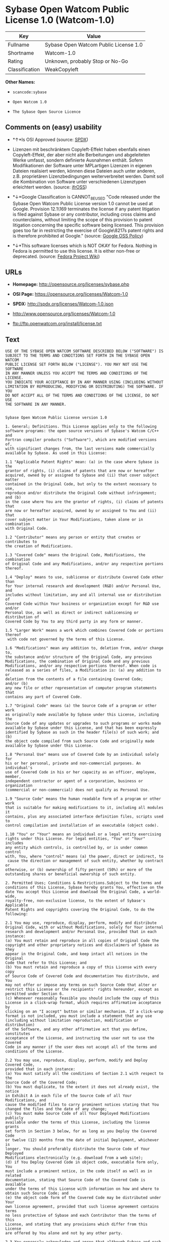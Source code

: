 * Sybase Open Watcom Public License 1.0 (Watcom-1.0)

| Key              | Value                                   |
|------------------+-----------------------------------------|
| Fullname         | Sybase Open Watcom Public License 1.0   |
| Shortname        | Watcom-1.0                              |
| Rating           | Unknown, probably Stop or No-Go         |
| Classification   | WeakCopyleft                            |

*Other Names:*

- =scancode:sybase=

- =Open Watcom 1.0=

- =The Sybase Open Source Licence=

** Comments on (easy) usability

- *↑*Is OSI Approved (source:
  [[https://spdx.org/licenses/Watcom-1.0.html][SPDX]])

- Lizenzen mit beschränktem Copyleft-Effekt haben ebenfalls einen
  Copyleft-Effekt, der aber nicht alle Berbeitungen und abgeleiteten
  Werke umfasst, sondern definierte Ausnahmen enthält. Sofern
  Modifikationen der Software unter MPLartigen Lizenzen in eigenen
  Dateien realisiert werden, können diese Dateien auch unter anderen,
  z.B. proprietären Lizenzbedingungen weiterverbreitet werden. Damit
  soll die Kombination von Software unter verschiedenen Lizenztypen
  erleichtert werden. (source:
  [[https://ifross.github.io/ifrOSS/Lizenzcenter][ifrOSS]])

- *↓*Google Classification is CANNOT_BE_USED "Code released under the
  Sybase Open Watcom Public License version 1.0 cannot be used at
  Google. Provision 12.1\169 terminates the license if any patent
  litigation is filed against Sybase or any contributor, including cross
  claims and counterclaims, without limiting the scope of this provision
  to patent litigation concerning the specific software being licensed.
  This provision goes too far in restricting the exercise of
  Google\8217s patent rights and is therefore prohibited at Google."
  (source:
  [[https://opensource.google.com/docs/thirdparty/licenses/][Google OSS
  Policy]])

- *↓*This software licenses which is NOT OKAY for Fedora. Nothing in
  Fedora is permitted to use this license. It is either non-free or
  deprecated. (source:
  [[https://fedoraproject.org/wiki/Licensing:Main?rd=Licensing][Fedora
  Project Wiki]])

** URLs

- *Homepage:* http://opensource.org/licenses/sybase.php

- *OSI Page:* https://opensource.org/licenses/Watcom-1.0

- *SPDX:* http://spdx.org/licenses/Watcom-1.0.json

- http://www.opensource.org/licenses/Watcom-1.0

- ftp://ftp.openwatcom.org/install/license.txt

** Text

#+BEGIN_EXAMPLE
  USE OF THE SYBASE OPEN WATCOM SOFTWARE DESCRIBED BELOW ("SOFTWARE") IS 
  SUBJECT TO THE TERMS AND CONDITIONS SET FORTH IN THE SYBASE OPEN WATCOM 
  PUBLIC LICENSE SET FORTH BELOW ("LICENSE"). YOU MAY NOT USE THE SOFTWARE 
  IN ANY MANNER UNLESS YOU ACCEPT THE TERMS AND CONDITIONS OF THE LICENSE. 
  YOU INDICATE YOUR ACCEPTANCE BY IN ANY MANNER USING (INCLUDING WITHOUT 
  LIMITATION BY REPRODUCING, MODIFYING OR DISTRIBUTING) THE SOFTWARE. IF YOU 
  DO NOT ACCEPT ALL OF THE TERMS AND CONDITIONS OF THE LICENSE, DO NOT USE 
  THE SOFTWARE IN ANY MANNER.


  Sybase Open Watcom Public License version 1.0

  1. General; Definitions. This License applies only to the following 
  software programs: the open source versions of Sybase's Watcom C/C++ and 
  Fortran compiler products ("Software"), which are modified versions of, 
  with significant changes from, the last versions made commercially 
  available by Sybase. As used in this License:

  1.1 "Applicable Patent Rights" mean: (a) in the case where Sybase is the 
  grantor of rights, (i) claims of patents that are now or hereafter 
  acquired, owned by or assigned to Sybase and (ii) that cover subject matter 
  contained in the Original Code, but only to the extent necessary to use, 
  reproduce and/or distribute the Original Code without infringement; and (b) 
  in the case where You are the grantor of rights, (i) claims of patents that 
  are now or hereafter acquired, owned by or assigned to You and (ii) that 
  cover subject matter in Your Modifications, taken alone or in combination 
  with Original Code.

  1.2 "Contributor" means any person or entity that creates or contributes to 
  the creation of Modifications.

  1.3 "Covered Code" means the Original Code, Modifications, the combination 
  of Original Code and any Modifications, and/or any respective portions 
  thereof.

  1.4 "Deploy" means to use, sublicense or distribute Covered Code other than 
  for Your internal research and development (R&D) and/or Personal Use, and 
  includes without limitation, any and all internal use or distribution of 
  Covered Code within Your business or organization except for R&D use and/or 
  Personal Use, as well as direct or indirect sublicensing or distribution of 
  Covered Code by You to any third party in any form or manner.

  1.5 "Larger Work" means a work which combines Covered Code or portions thereof
   with code not governed by the terms of this License.

  1.6 "Modifications" mean any addition to, deletion from, and/or change to, 
  the substance and/or structure of the Original Code, any previous 
  Modifications, the combination of Original Code and any previous 
  Modifications, and/or any respective portions thereof. When code is 
  released as a series of files, a Modification is: (a) any addition to or 
  deletion from the contents of a file containing Covered Code; 
  and/or (b) 
  any new file or other representation of computer program statements that 
  contains any part of Covered Code.

  1.7 "Original Code" means (a) the Source Code of a program or other work 
  as originally made available by Sybase under this License, including the 
  Source Code of any updates or upgrades to such programs or works made 
  available by Sybase under this License, and that has been expressly 
  identified by Sybase as such in the header file(s) of such work; and (b) 
  the object code compiled from such Source Code and originally made 
  available by Sybase under this License.

  1.8 "Personal Use" means use of Covered Code by an individual solely for 
  his or her personal, private and non-commercial purposes. An individual's 
  use of Covered Code in his or her capacity as an officer, employee, member, 
  independent contractor or agent of a corporation, business or organization 
  (commercial or non-commercial) does not qualify as Personal Use.

  1.9 "Source Code" means the human readable form of a program or other work 
  that is suitable for making modifications to it, including all modules it 
  contains, plus any associated interface definition files, scripts used to 
  control compilation and installation of an executable (object code).

  1.10 "You" or "Your" means an individual or a legal entity exercising 
  rights under this License. For legal entities, "You" or "Your" includes 
  any entity which controls, is controlled by, or is under common control 
  with, You, where "control" means (a) the power, direct or indirect, to
   cause the direction or management of such entity, whether by contract or 
  otherwise, or (b) ownership of fifty percent (50%) or more of the 
  outstanding shares or beneficial ownership of such entity.

  2. Permitted Uses; Conditions & Restrictions.Subject to the terms and 
  conditions of this License, Sybase hereby grants You, effective on the 
  date You accept this License and download the Original Code, a world-wide, 
  royalty-free, non-exclusive license, to the extent of Sybase's Applicable 
  Patent Rights and copyrights covering the Original Code, to do the 
  following:

  2.1 You may use, reproduce, display, perform, modify and distribute 
  Original Code, with or without Modifications, solely for Your internal 
  research and development and/or Personal Use, provided that in each 
  instance:
  (a) You must retain and reproduce in all copies of Original Code the 
  copyright and other proprietary notices and disclaimers of Sybase as they 
  appear in the Original Code, and keep intact all notices in the Original 
  Code that refer to this License; and
  (b) You must retain and reproduce a copy of this License with every copy 
  of Source Code of Covered Code and documentation You distribute, and You 
  may not offer or impose any terms on such Source Code that alter or 
  restrict this License or the recipients' rights hereunder, except as 
  permitted under Section 6.
  (c) Whenever reasonably feasible you should include the copy of this 
  License in a click-wrap format, which requires affirmative acceptance by 
  clicking on an "I accept" button or similar mechanism. If a click-wrap 
  format is not included, you must include a statement that any use 
  (including without limitation reproduction, modification or distribution) 
  of the Software, and any other affirmative act that you define, constitutes 
  acceptance of the License, and instructing the user not to use the Covered 
  Code in any manner if the user does not accept all of the terms and 
  conditions of the License.

  2.2 You may use, reproduce, display, perform, modify and Deploy Covered Code, 
  provided that in each instance:
  (a) You must satisfy all the conditions of Section 2.1 with respect to the 
  Source Code of the Covered Code;
  (b) You must duplicate, to the extent it does not already exist, the notice 
  in Exhibit A in each file of the Source Code of all Your Modifications, and 
  cause the modified files to carry prominent notices stating that You 
  changed the files and the date of any change;
  (c) You must make Source Code of all Your Deployed Modifications publicly 
  available under the terms of this License, including the license grants 
  set forth in Section 3 below, for as long as you Deploy the Covered Code 
  or twelve (12) months from the date of initial Deployment, whichever is 
  longer. You should preferably distribute the Source Code of Your Deployed 
  Modifications electronically (e.g. download from a web site);
  (d) if You Deploy Covered Code in object code, executable form only, You 
  must include a prominent notice, in the code itself as well as in related 
  documentation, stating that Source Code of the Covered Code is available 
  under the terms of this License with information on how and where to 
  obtain such Source Code; and
  (e) the object code form of the Covered Code may be distributed under Your 
  own license agreement, provided that such license agreement contains terms 
  no less protective of Sybase and each Contributor than the terms of this 
  License, and stating that any provisions which differ from this License 
  are offered by You alone and not by any other party.

  2.3 You expressly acknowledge and agree that although Sybase and each 
  Contributor grants the licenses to their respective portions of the Covered 
  Code set forth herein, no assurances are provided by Sybase or any 
  Contributor that the Covered Code does not infringe the patent or other 
  intellectual property rights of any other entity. Sybase and each 
  Contributor disclaim any liability to You for claims brought by any other 
  entity based on infringement of intellectual property rights or otherwise. 
  As a condition to exercising the rights and licenses granted hereunder, 
  You hereby assume sole responsibility to secure any other intellectual 
  property rights needed, if any. For example, if a third party patent 
  license is required to allow You to distribute the Covered Code, it is 
  Your responsibility to acquire that license before distributing the Covered 
  Code.

  3. Your Grants. In consideration of, and as a condition to, the licenses 
  granted to You under this License, You hereby grant to Sybase and all 
  third parties a non-exclusive, royalty-free license, under Your Applicable 
  Patent Rights and other intellectual property rights (other than patent) 
  owned or controlled by You, to use, reproduce, display, perform, modify, 
  distribute and Deploy Your Modifications of the same scope and extent as 
  Sybase's licenses under Sections 2.1 and 2.2.

  4. Larger Works. You may create a Larger Work by combining Covered Code 
  with other code not governed by the terms of this License and distribute 
  the Larger Work as a single product. In each such instance, You must make 
  sure the requirements of this License are fulfilled for the Covered Code 
  or any portion thereof.

  5. Limitations on Patent License. Except as expressly stated in Section 2, 
  no other patent rights, express or implied, are granted by Sybase herein. 
  Modifications and/or Larger Works may require additional patent licenses 
  from Sybase which Sybase may grant in its sole discretion.

  6. Additional Terms. You may choose to offer, and to charge a fee for, 
  warranty, support, indemnity or liability obligations and/or other rights 
  consistent with this License ("Additional Terms") to one or more recipients 
  of Covered Code. However, You may do so only on Your own behalf and as 
  Your sole responsibility, and not on behalf of Sybase or any Contributor. 
  You must obtain the recipient's agreement that any such Additional Terms 
  are offered by You alone, and You hereby agree to indemnify, defend and 
  hold Sybase and every Contributor harmless for any liability incurred by 
  or claims asserted against Sybase or such Contributor by reason of any 
  such Additional Terms.

  7. Versions of the License. Sybase may publish revised and/or new versions 
  of this License from time to time. Each version will be given a 
  distinguishing version number. Once Original Code has been published under 
  a particular version of this License, You may continue to use it under the 
  terms of that version. You may also choose to use such Original Code under 
  the terms of any subsequent version of this License published by Sybase. No 
  one other than Sybase has the right to modify the terms applicable to 
  Covered Code created under this License.

  8. NO WARRANTY OR SUPPORT. The Covered Code may contain in whole or in part 
  pre-release, untested, or not fully tested works. The Covered Code may 
  contain errors that could cause failures or loss of data, and may be 
  incomplete or contain inaccuracies. You expressly acknowledge and agree that 
  use of the Covered Code, or any portion thereof, is at Your sole and entire 
  risk. THE COVERED CODE IS PROVIDED "AS IS" AND WITHOUT WARRANTY, UPGRADES 
  OR SUPPORT OF ANY KIND AND SYBASE AND SYBASE'S LICENSOR(S) (COLLECTIVELY 
  REFERRED TO AS "SYBASE" FOR THE PURPOSES OF SECTIONS 8 AND 9) AND ALL 
  CONTRIBUTORS EXPRESSLY DISCLAIM ALL WARRANTIES AND/OR CONDITIONS, EXPRESS 
  OR IMPLIED, INCLUDING, BUT NOT LIMITED TO, THE IMPLIED WARRANTIES AND/OR 
  CONDITIONS OF MERCHANTABILITY, OF SATISFACTORY QUALITY, OF FITNESS FOR A 
  PARTICULAR PURPOSE, OF ACCURACY, OF QUIET ENJOYMENT, AND NONINFRINGEMENT 
  OF THIRD PARTY RIGHTS. SYBASE AND EACH CONTRIBUTOR DOES NOT WARRANT 
  AGAINST INTERFERENCE WITH YOUR ENJOYMENT OF THE COVERED CODE, THAT THE 
  FUNCTIONS CONTAINED IN THE COVERED CODE WILL MEET YOUR REQUIREMENTS, THAT 
  THE OPERATION OF THE COVERED CODE WILL BE UNINTERRUPTED OR ERROR-FREE, OR 
  THAT DEFECTS IN THE COVERED CODE WILL BE CORRECTED. NO ORAL OR WRITTEN 
  INFORMATION OR ADVICE GIVEN BY SYBASE, A SYBASE AUTHORIZED REPRESENTATIVE 
  OR ANY CONTRIBUTOR SHALL CREATE A WARRANTY. You acknowledge that the 
  Covered Code is not intended for use in the operation of nuclear facilities, 
  aircraft navigation, communication systems, or air traffic control 
  machines in which case the failure of the Covered Code could lead to death,
   personal injury, or severe physical or environmental damage.

  9. LIMITATION OF LIABILITY. TO THE EXTENT NOT PROHIBITED BY LAW, IN NO 
  EVENT SHALL SYBASE OR ANY CONTRIBUTOR BE LIABLE FOR ANY DIRECT, INCIDENTAL, 
  SPECIAL, INDIRECT, CONSEQUENTIAL OR OTHER DAMAGES OF ANY KIND ARISING OUT 
  OF OR RELATING TO THIS LICENSE OR YOUR USE OR INABILITY TO USE THE COVERED 
  CODE, OR ANY PORTION THEREOF, WHETHER UNDER A THEORY OF CONTRACT, WARRANTY, 
  TORT (INCLUDING NEGLIGENCE), PRODUCTS LIABILITY OR OTHERWISE, EVEN IF 
  SYBASE OR SUCH CONTRIBUTOR HAS BEEN ADVISED OF THE POSSIBILITY OF SUCH 
  DAMAGES, AND NOTWITHSTANDING THE FAILURE OF ESSENTIAL PURPOSE OF ANY REMEDY. 
  SOME JURISDICTIONS DO NOT ALLOW THE LIMITATION OF LIABILITY OF INCIDENTAL 
  OR CONSEQUENTIAL OR OTHER DAMAGES OF ANY KIND, SO THIS LIMITATION MAY NOT 
  APPLY TO YOU. In no event shall Sybase's or any Contributor's total 
  liability to You for all damages (other than as may be required by 
  applicable law) under this License exceed the amount of five hundred 
  dollars ($500.00).

  10. Trademarks. This License does not grant any rights to use the 
  trademarks or trade names "Sybase" or any other trademarks or trade names 
  belonging to Sybase (collectively "Sybase Marks") or to any trademark or 
  trade name belonging to any Contributor("Contributor Marks"). No Sybase 
  Marks or Contributor Marks may be used to endorse or promote products 
  derived from the Original Code or Covered Code other than with the prior 
  written consent of Sybase or the Contributor, as applicable.

  11. Ownership. Subject to the licenses granted under this License, each Contributor 
  retains all rights, title and interest in and to any Modifications made by such 
  Contributor. Sybase retains all rights, title and interest in and to the 
  Original Code and any Modifications made by or on behalf of Sybase ("Sybase 
  Modifications"), and such Sybase Modifications will not be automatically 
  subject to this License. Sybase may, at its sole discretion, choose to 
  license such Sybase Modifications under this License, or on different terms 
  from those contained in this License or may choose not to license them at 
  all.

  12. Termination.

  12.1 Termination. This License and the rights granted hereunder will 
  terminate:
  (a) automatically without notice if You fail to comply with any term(s) of 
  this License and fail to cure such breach within 30 days of becoming 
  aware of such breach;
  (b) immediately in the event of the circumstances described in Section 
  13.5(b); or
  (c) automatically without notice if You, at any time during the term of 
  this License, commence an action for patent infringement (including as a 
  cross claim or counterclaim) against Sybase or any Contributor.

  12.2 Effect of Termination. Upon termination, You agree to immediately 
  stop any further use, reproduction, modification, sublicensing and 
  distribution of the Covered Code and to destroy all copies of the Covered 
  Code that are in your possession or control. All sublicenses to the Covered 
  Code that have been properly granted prior to termination shall survive any 
  termination of this License. Provisions which, by their nature, should 
  remain in effect beyond the termination of this License shall survive, 
  including but not limited to Sections 3, 5, 8, 9, 10, 11, 12.2 and 13. No 
  party will be liable to any other for compensation, indemnity or damages 
  of any sort solely as a result of terminating this License in accordance 
  with its terms, and termination of this License will be without prejudice 
  to any other right or remedy of any party.

  13. Miscellaneous.

  13.1 Government End Users. The Covered Code is a "commercial item" as 
  defined in FAR 2.101. Government software and technical data rights in the 
  Covered Code include only those rights customarily provided to the public 
  as defined in this License. This customary commercial license in technical 
  data and software is provided in accordance with FAR 12.211 (Technical 
  Data) and 12.212 (Computer Software) and, for Department of Defense 
  purchases, DFAR 252.227-7015 (Technical Data -- Commercial Items) and 
  227.7202-3 (Rights in Commercial Computer Software or Computer Software 
  Documentation). Accordingly, all U.S. Government End Users acquire Covered 
  Code with only those rights set forth herein.

  13.2 Relationship of Parties. This License will not be construed as 
  creating an agency, partnership, joint venture or any other form of legal 
  association between or among you, Sybase or any Contributor, and You will 
  not represent to the contrary, whether expressly, by implication, 
  appearance or otherwise.

  13.3 Independent Development. Nothing in this License will impair Sybase's 
  or any Contributor's right to acquire, license, develop, have others develop 
  for it, market and/or distribute technology or products that perform the 
  same or similar functions as, or otherwise compete with, Modifications, 
  Larger Works, technology or products that You may develop, produce, market 
  or distribute.

  13.4 Waiver; Construction. Failure by Sybase or any Contributor to enforce 
  any provision of this License will not be deemed a waiver of future 
  enforcement of that or any other provision. Any law or regulation which 
  provides that the language of a contract shall be construed against the 
  drafter will not apply to this License.

  13.5 Severability. (a) If for any reason a court of competent jurisdiction 
  finds any provision of this License, or portion thereof, to be 
  unenforceable, that provision of the License will be enforced to the maximum 
  extent permissible so as to effect the economic benefits and intent of the 
  parties, and the remainder of this License will continue in full force and 
  effect. (b) Notwithstanding the foregoing, if applicable law prohibits or 
  restricts You from fully and/or specifically complying with Sections 2 
  and/or 3 or prevents the enforceability of either of those Sections, this 
  License will immediately terminate and You must immediately discontinue any 
  use of the Covered Code and destroy all copies of it that are in your 
  possession or control.

  13.6 Dispute Resolution. Any litigation or other dispute resolution between 
  You and Sybase relating to this License shall take place in the Northern 
  District of California, and You and Sybase hereby consent to the personal 
  jurisdiction of, and venue in, the state and federal courts within that 
  District with respect to this License. The application of the United Nations 
  Convention on Contracts for the International Sale of Goods is expressly 
  excluded.

  13.7 Entire Agreement; Governing Law. This License constitutes the entire 
  agreement between the parties with respect to the subject matter hereof. 
  This License shall be governed by the laws of the United States and the 
  State of California, except that body of California law concerning conflicts 
  of law. Where You are located in the province of Quebec, Canada, the following 
  clause applies: The parties hereby confirm that they have requested that this 
  License and all related documents be drafted in English. Les parties ont 
  exige que le present contrat et tous les documents connexes soient rediges 
  en anglais.

  EXHIBIT A.
  "Portions Copyright (c) 1983-2002 Sybase, Inc. All Rights Reserved. This file 
  contains Original Code and/or Modifications of Original Code as defined in and 
  that are subject to the Sybase Open Watcom Public License version 1.0 (the 
  'License'). You may not use this file except in compliance with the License. 
  BY USING THIS FILE YOU AGREE TO ALL TERMS AND CONDITIONS OF THE LICENSE. A 
  copy of the License is provided with the Original Code and Modifications, and 
  is also available at www.sybase.com/developer/opensource.
  The Original Code and all software distributed under the License are 
  distributed on an 'AS IS' basis, WITHOUT WARRANTY OF ANY KIND, EITHER EXPRESS 
  OR IMPLIED, AND SYBASE AND ALL CONTRIBUTORS HEREBY DISCLAIM ALL SUCH 
  WARRANTIES, INCLUDING WITHOUT LIMITATION, ANY WARRANTIES OF MERCHANTABILITY, 
  FITNESS FOR A PARTICULAR PURPOSE, QUIET ENJOYMENT OR NON-INFRINGEMENT. Please 
  see the License for the specific language governing rights and limitations 
  under the License."
#+END_EXAMPLE

--------------

** Raw Data

#+BEGIN_EXAMPLE
  {
      "__impliedNames": [
          "Watcom-1.0",
          "Sybase Open Watcom Public License 1.0",
          "scancode:sybase",
          "Open Watcom 1.0",
          "The Sybase Open Source Licence"
      ],
      "__impliedId": "Watcom-1.0",
      "facts": {
          "Open Knowledge International": {
              "is_generic": null,
              "status": "active",
              "domain_software": true,
              "url": "https://opensource.org/licenses/Watcom-1.0",
              "maintainer": "",
              "od_conformance": "not reviewed",
              "_sourceURL": "https://github.com/okfn/licenses/blob/master/licenses.csv",
              "domain_data": false,
              "osd_conformance": "approved",
              "id": "Watcom-1.0",
              "title": "Sybase Open Watcom Public License 1.0",
              "_implications": {
                  "__impliedNames": [
                      "Watcom-1.0",
                      "Sybase Open Watcom Public License 1.0"
                  ],
                  "__impliedId": "Watcom-1.0",
                  "__impliedURLs": [
                      [
                          null,
                          "https://opensource.org/licenses/Watcom-1.0"
                      ]
                  ]
              },
              "domain_content": false
          },
          "LicenseName": {
              "implications": {
                  "__impliedNames": [
                      "Watcom-1.0",
                      "Watcom-1.0",
                      "Sybase Open Watcom Public License 1.0",
                      "scancode:sybase",
                      "Open Watcom 1.0",
                      "The Sybase Open Source Licence"
                  ],
                  "__impliedId": "Watcom-1.0"
              },
              "shortname": "Watcom-1.0",
              "otherNames": [
                  "Watcom-1.0",
                  "Sybase Open Watcom Public License 1.0",
                  "scancode:sybase",
                  "Open Watcom 1.0",
                  "The Sybase Open Source Licence"
              ]
          },
          "SPDX": {
              "isSPDXLicenseDeprecated": false,
              "spdxFullName": "Sybase Open Watcom Public License 1.0",
              "spdxDetailsURL": "http://spdx.org/licenses/Watcom-1.0.json",
              "_sourceURL": "https://spdx.org/licenses/Watcom-1.0.html",
              "spdxLicIsOSIApproved": true,
              "spdxSeeAlso": [
                  "https://opensource.org/licenses/Watcom-1.0"
              ],
              "_implications": {
                  "__impliedNames": [
                      "Watcom-1.0",
                      "Sybase Open Watcom Public License 1.0"
                  ],
                  "__impliedId": "Watcom-1.0",
                  "__impliedJudgement": [
                      [
                          "SPDX",
                          {
                              "tag": "PositiveJudgement",
                              "contents": "Is OSI Approved"
                          }
                      ]
                  ],
                  "__isOsiApproved": true,
                  "__impliedURLs": [
                      [
                          "SPDX",
                          "http://spdx.org/licenses/Watcom-1.0.json"
                      ],
                      [
                          null,
                          "https://opensource.org/licenses/Watcom-1.0"
                      ]
                  ]
              },
              "spdxLicenseId": "Watcom-1.0"
          },
          "Fedora Project Wiki": {
              "rating": "Bad",
              "Upstream URL": "http://opensource.org/licenses/sybase.php",
              "licenseType": "license",
              "_sourceURL": "https://fedoraproject.org/wiki/Licensing:Main?rd=Licensing",
              "Full Name": "Sybase Open Watcom Public License 1.0",
              "FSF Free?": "No",
              "_implications": {
                  "__impliedNames": [
                      "Sybase Open Watcom Public License 1.0"
                  ],
                  "__impliedJudgement": [
                      [
                          "Fedora Project Wiki",
                          {
                              "tag": "NegativeJudgement",
                              "contents": "This software licenses which is NOT OKAY for Fedora. Nothing in Fedora is permitted to use this license. It is either non-free or deprecated."
                          }
                      ]
                  ]
              },
              "Notes": null
          },
          "Scancode": {
              "otherUrls": [
                  "http://www.opensource.org/licenses/Watcom-1.0",
                  "https://opensource.org/licenses/Watcom-1.0"
              ],
              "homepageUrl": "http://opensource.org/licenses/sybase.php",
              "shortName": "Open Watcom 1.0",
              "textUrls": null,
              "text": "USE OF THE SYBASE OPEN WATCOM SOFTWARE DESCRIBED BELOW (\"SOFTWARE\") IS \nSUBJECT TO THE TERMS AND CONDITIONS SET FORTH IN THE SYBASE OPEN WATCOM \nPUBLIC LICENSE SET FORTH BELOW (\"LICENSE\"). YOU MAY NOT USE THE SOFTWARE \nIN ANY MANNER UNLESS YOU ACCEPT THE TERMS AND CONDITIONS OF THE LICENSE. \nYOU INDICATE YOUR ACCEPTANCE BY IN ANY MANNER USING (INCLUDING WITHOUT \nLIMITATION BY REPRODUCING, MODIFYING OR DISTRIBUTING) THE SOFTWARE. IF YOU \nDO NOT ACCEPT ALL OF THE TERMS AND CONDITIONS OF THE LICENSE, DO NOT USE \nTHE SOFTWARE IN ANY MANNER.\n\n\nSybase Open Watcom Public License version 1.0\n\n1. General; Definitions. This License applies only to the following \nsoftware programs: the open source versions of Sybase's Watcom C/C++ and \nFortran compiler products (\"Software\"), which are modified versions of, \nwith significant changes from, the last versions made commercially \navailable by Sybase. As used in this License:\n\n1.1 \"Applicable Patent Rights\" mean: (a) in the case where Sybase is the \ngrantor of rights, (i) claims of patents that are now or hereafter \nacquired, owned by or assigned to Sybase and (ii) that cover subject matter \ncontained in the Original Code, but only to the extent necessary to use, \nreproduce and/or distribute the Original Code without infringement; and (b) \nin the case where You are the grantor of rights, (i) claims of patents that \nare now or hereafter acquired, owned by or assigned to You and (ii) that \ncover subject matter in Your Modifications, taken alone or in combination \nwith Original Code.\n\n1.2 \"Contributor\" means any person or entity that creates or contributes to \nthe creation of Modifications.\n\n1.3 \"Covered Code\" means the Original Code, Modifications, the combination \nof Original Code and any Modifications, and/or any respective portions \nthereof.\n\n1.4 \"Deploy\" means to use, sublicense or distribute Covered Code other than \nfor Your internal research and development (R&D) and/or Personal Use, and \nincludes without limitation, any and all internal use or distribution of \nCovered Code within Your business or organization except for R&D use and/or \nPersonal Use, as well as direct or indirect sublicensing or distribution of \nCovered Code by You to any third party in any form or manner.\n\n1.5 \"Larger Work\" means a work which combines Covered Code or portions thereof\n with code not governed by the terms of this License.\n\n1.6 \"Modifications\" mean any addition to, deletion from, and/or change to, \nthe substance and/or structure of the Original Code, any previous \nModifications, the combination of Original Code and any previous \nModifications, and/or any respective portions thereof. When code is \nreleased as a series of files, a Modification is: (a) any addition to or \ndeletion from the contents of a file containing Covered Code; \nand/or (b) \nany new file or other representation of computer program statements that \ncontains any part of Covered Code.\n\n1.7 \"Original Code\" means (a) the Source Code of a program or other work \nas originally made available by Sybase under this License, including the \nSource Code of any updates or upgrades to such programs or works made \navailable by Sybase under this License, and that has been expressly \nidentified by Sybase as such in the header file(s) of such work; and (b) \nthe object code compiled from such Source Code and originally made \navailable by Sybase under this License.\n\n1.8 \"Personal Use\" means use of Covered Code by an individual solely for \nhis or her personal, private and non-commercial purposes. An individual's \nuse of Covered Code in his or her capacity as an officer, employee, member, \nindependent contractor or agent of a corporation, business or organization \n(commercial or non-commercial) does not qualify as Personal Use.\n\n1.9 \"Source Code\" means the human readable form of a program or other work \nthat is suitable for making modifications to it, including all modules it \ncontains, plus any associated interface definition files, scripts used to \ncontrol compilation and installation of an executable (object code).\n\n1.10 \"You\" or \"Your\" means an individual or a legal entity exercising \nrights under this License. For legal entities, \"You\" or \"Your\" includes \nany entity which controls, is controlled by, or is under common control \nwith, You, where \"control\" means (a) the power, direct or indirect, to\n cause the direction or management of such entity, whether by contract or \notherwise, or (b) ownership of fifty percent (50%) or more of the \noutstanding shares or beneficial ownership of such entity.\n\n2. Permitted Uses; Conditions & Restrictions.Subject to the terms and \nconditions of this License, Sybase hereby grants You, effective on the \ndate You accept this License and download the Original Code, a world-wide, \nroyalty-free, non-exclusive license, to the extent of Sybase's Applicable \nPatent Rights and copyrights covering the Original Code, to do the \nfollowing:\n\n2.1 You may use, reproduce, display, perform, modify and distribute \nOriginal Code, with or without Modifications, solely for Your internal \nresearch and development and/or Personal Use, provided that in each \ninstance:\n(a) You must retain and reproduce in all copies of Original Code the \ncopyright and other proprietary notices and disclaimers of Sybase as they \nappear in the Original Code, and keep intact all notices in the Original \nCode that refer to this License; and\n(b) You must retain and reproduce a copy of this License with every copy \nof Source Code of Covered Code and documentation You distribute, and You \nmay not offer or impose any terms on such Source Code that alter or \nrestrict this License or the recipients' rights hereunder, except as \npermitted under Section 6.\n(c) Whenever reasonably feasible you should include the copy of this \nLicense in a click-wrap format, which requires affirmative acceptance by \nclicking on an \"I accept\" button or similar mechanism. If a click-wrap \nformat is not included, you must include a statement that any use \n(including without limitation reproduction, modification or distribution) \nof the Software, and any other affirmative act that you define, constitutes \nacceptance of the License, and instructing the user not to use the Covered \nCode in any manner if the user does not accept all of the terms and \nconditions of the License.\n\n2.2 You may use, reproduce, display, perform, modify and Deploy Covered Code, \nprovided that in each instance:\n(a) You must satisfy all the conditions of Section 2.1 with respect to the \nSource Code of the Covered Code;\n(b) You must duplicate, to the extent it does not already exist, the notice \nin Exhibit A in each file of the Source Code of all Your Modifications, and \ncause the modified files to carry prominent notices stating that You \nchanged the files and the date of any change;\n(c) You must make Source Code of all Your Deployed Modifications publicly \navailable under the terms of this License, including the license grants \nset forth in Section 3 below, for as long as you Deploy the Covered Code \nor twelve (12) months from the date of initial Deployment, whichever is \nlonger. You should preferably distribute the Source Code of Your Deployed \nModifications electronically (e.g. download from a web site);\n(d) if You Deploy Covered Code in object code, executable form only, You \nmust include a prominent notice, in the code itself as well as in related \ndocumentation, stating that Source Code of the Covered Code is available \nunder the terms of this License with information on how and where to \nobtain such Source Code; and\n(e) the object code form of the Covered Code may be distributed under Your \nown license agreement, provided that such license agreement contains terms \nno less protective of Sybase and each Contributor than the terms of this \nLicense, and stating that any provisions which differ from this License \nare offered by You alone and not by any other party.\n\n2.3 You expressly acknowledge and agree that although Sybase and each \nContributor grants the licenses to their respective portions of the Covered \nCode set forth herein, no assurances are provided by Sybase or any \nContributor that the Covered Code does not infringe the patent or other \nintellectual property rights of any other entity. Sybase and each \nContributor disclaim any liability to You for claims brought by any other \nentity based on infringement of intellectual property rights or otherwise. \nAs a condition to exercising the rights and licenses granted hereunder, \nYou hereby assume sole responsibility to secure any other intellectual \nproperty rights needed, if any. For example, if a third party patent \nlicense is required to allow You to distribute the Covered Code, it is \nYour responsibility to acquire that license before distributing the Covered \nCode.\n\n3. Your Grants. In consideration of, and as a condition to, the licenses \ngranted to You under this License, You hereby grant to Sybase and all \nthird parties a non-exclusive, royalty-free license, under Your Applicable \nPatent Rights and other intellectual property rights (other than patent) \nowned or controlled by You, to use, reproduce, display, perform, modify, \ndistribute and Deploy Your Modifications of the same scope and extent as \nSybase's licenses under Sections 2.1 and 2.2.\n\n4. Larger Works. You may create a Larger Work by combining Covered Code \nwith other code not governed by the terms of this License and distribute \nthe Larger Work as a single product. In each such instance, You must make \nsure the requirements of this License are fulfilled for the Covered Code \nor any portion thereof.\n\n5. Limitations on Patent License. Except as expressly stated in Section 2, \nno other patent rights, express or implied, are granted by Sybase herein. \nModifications and/or Larger Works may require additional patent licenses \nfrom Sybase which Sybase may grant in its sole discretion.\n\n6. Additional Terms. You may choose to offer, and to charge a fee for, \nwarranty, support, indemnity or liability obligations and/or other rights \nconsistent with this License (\"Additional Terms\") to one or more recipients \nof Covered Code. However, You may do so only on Your own behalf and as \nYour sole responsibility, and not on behalf of Sybase or any Contributor. \nYou must obtain the recipient's agreement that any such Additional Terms \nare offered by You alone, and You hereby agree to indemnify, defend and \nhold Sybase and every Contributor harmless for any liability incurred by \nor claims asserted against Sybase or such Contributor by reason of any \nsuch Additional Terms.\n\n7. Versions of the License. Sybase may publish revised and/or new versions \nof this License from time to time. Each version will be given a \ndistinguishing version number. Once Original Code has been published under \na particular version of this License, You may continue to use it under the \nterms of that version. You may also choose to use such Original Code under \nthe terms of any subsequent version of this License published by Sybase. No \none other than Sybase has the right to modify the terms applicable to \nCovered Code created under this License.\n\n8. NO WARRANTY OR SUPPORT. The Covered Code may contain in whole or in part \npre-release, untested, or not fully tested works. The Covered Code may \ncontain errors that could cause failures or loss of data, and may be \nincomplete or contain inaccuracies. You expressly acknowledge and agree that \nuse of the Covered Code, or any portion thereof, is at Your sole and entire \nrisk. THE COVERED CODE IS PROVIDED \"AS IS\" AND WITHOUT WARRANTY, UPGRADES \nOR SUPPORT OF ANY KIND AND SYBASE AND SYBASE'S LICENSOR(S) (COLLECTIVELY \nREFERRED TO AS \"SYBASE\" FOR THE PURPOSES OF SECTIONS 8 AND 9) AND ALL \nCONTRIBUTORS EXPRESSLY DISCLAIM ALL WARRANTIES AND/OR CONDITIONS, EXPRESS \nOR IMPLIED, INCLUDING, BUT NOT LIMITED TO, THE IMPLIED WARRANTIES AND/OR \nCONDITIONS OF MERCHANTABILITY, OF SATISFACTORY QUALITY, OF FITNESS FOR A \nPARTICULAR PURPOSE, OF ACCURACY, OF QUIET ENJOYMENT, AND NONINFRINGEMENT \nOF THIRD PARTY RIGHTS. SYBASE AND EACH CONTRIBUTOR DOES NOT WARRANT \nAGAINST INTERFERENCE WITH YOUR ENJOYMENT OF THE COVERED CODE, THAT THE \nFUNCTIONS CONTAINED IN THE COVERED CODE WILL MEET YOUR REQUIREMENTS, THAT \nTHE OPERATION OF THE COVERED CODE WILL BE UNINTERRUPTED OR ERROR-FREE, OR \nTHAT DEFECTS IN THE COVERED CODE WILL BE CORRECTED. NO ORAL OR WRITTEN \nINFORMATION OR ADVICE GIVEN BY SYBASE, A SYBASE AUTHORIZED REPRESENTATIVE \nOR ANY CONTRIBUTOR SHALL CREATE A WARRANTY. You acknowledge that the \nCovered Code is not intended for use in the operation of nuclear facilities, \naircraft navigation, communication systems, or air traffic control \nmachines in which case the failure of the Covered Code could lead to death,\n personal injury, or severe physical or environmental damage.\n\n9. LIMITATION OF LIABILITY. TO THE EXTENT NOT PROHIBITED BY LAW, IN NO \nEVENT SHALL SYBASE OR ANY CONTRIBUTOR BE LIABLE FOR ANY DIRECT, INCIDENTAL, \nSPECIAL, INDIRECT, CONSEQUENTIAL OR OTHER DAMAGES OF ANY KIND ARISING OUT \nOF OR RELATING TO THIS LICENSE OR YOUR USE OR INABILITY TO USE THE COVERED \nCODE, OR ANY PORTION THEREOF, WHETHER UNDER A THEORY OF CONTRACT, WARRANTY, \nTORT (INCLUDING NEGLIGENCE), PRODUCTS LIABILITY OR OTHERWISE, EVEN IF \nSYBASE OR SUCH CONTRIBUTOR HAS BEEN ADVISED OF THE POSSIBILITY OF SUCH \nDAMAGES, AND NOTWITHSTANDING THE FAILURE OF ESSENTIAL PURPOSE OF ANY REMEDY. \nSOME JURISDICTIONS DO NOT ALLOW THE LIMITATION OF LIABILITY OF INCIDENTAL \nOR CONSEQUENTIAL OR OTHER DAMAGES OF ANY KIND, SO THIS LIMITATION MAY NOT \nAPPLY TO YOU. In no event shall Sybase's or any Contributor's total \nliability to You for all damages (other than as may be required by \napplicable law) under this License exceed the amount of five hundred \ndollars ($500.00).\n\n10. Trademarks. This License does not grant any rights to use the \ntrademarks or trade names \"Sybase\" or any other trademarks or trade names \nbelonging to Sybase (collectively \"Sybase Marks\") or to any trademark or \ntrade name belonging to any Contributor(\"Contributor Marks\"). No Sybase \nMarks or Contributor Marks may be used to endorse or promote products \nderived from the Original Code or Covered Code other than with the prior \nwritten consent of Sybase or the Contributor, as applicable.\n\n11. Ownership. Subject to the licenses granted under this License, each Contributor \nretains all rights, title and interest in and to any Modifications made by such \nContributor. Sybase retains all rights, title and interest in and to the \nOriginal Code and any Modifications made by or on behalf of Sybase (\"Sybase \nModifications\"), and such Sybase Modifications will not be automatically \nsubject to this License. Sybase may, at its sole discretion, choose to \nlicense such Sybase Modifications under this License, or on different terms \nfrom those contained in this License or may choose not to license them at \nall.\n\n12. Termination.\n\n12.1 Termination. This License and the rights granted hereunder will \nterminate:\n(a) automatically without notice if You fail to comply with any term(s) of \nthis License and fail to cure such breach within 30 days of becoming \naware of such breach;\n(b) immediately in the event of the circumstances described in Section \n13.5(b); or\n(c) automatically without notice if You, at any time during the term of \nthis License, commence an action for patent infringement (including as a \ncross claim or counterclaim) against Sybase or any Contributor.\n\n12.2 Effect of Termination. Upon termination, You agree to immediately \nstop any further use, reproduction, modification, sublicensing and \ndistribution of the Covered Code and to destroy all copies of the Covered \nCode that are in your possession or control. All sublicenses to the Covered \nCode that have been properly granted prior to termination shall survive any \ntermination of this License. Provisions which, by their nature, should \nremain in effect beyond the termination of this License shall survive, \nincluding but not limited to Sections 3, 5, 8, 9, 10, 11, 12.2 and 13. No \nparty will be liable to any other for compensation, indemnity or damages \nof any sort solely as a result of terminating this License in accordance \nwith its terms, and termination of this License will be without prejudice \nto any other right or remedy of any party.\n\n13. Miscellaneous.\n\n13.1 Government End Users. The Covered Code is a \"commercial item\" as \ndefined in FAR 2.101. Government software and technical data rights in the \nCovered Code include only those rights customarily provided to the public \nas defined in this License. This customary commercial license in technical \ndata and software is provided in accordance with FAR 12.211 (Technical \nData) and 12.212 (Computer Software) and, for Department of Defense \npurchases, DFAR 252.227-7015 (Technical Data -- Commercial Items) and \n227.7202-3 (Rights in Commercial Computer Software or Computer Software \nDocumentation). Accordingly, all U.S. Government End Users acquire Covered \nCode with only those rights set forth herein.\n\n13.2 Relationship of Parties. This License will not be construed as \ncreating an agency, partnership, joint venture or any other form of legal \nassociation between or among you, Sybase or any Contributor, and You will \nnot represent to the contrary, whether expressly, by implication, \nappearance or otherwise.\n\n13.3 Independent Development. Nothing in this License will impair Sybase's \nor any Contributor's right to acquire, license, develop, have others develop \nfor it, market and/or distribute technology or products that perform the \nsame or similar functions as, or otherwise compete with, Modifications, \nLarger Works, technology or products that You may develop, produce, market \nor distribute.\n\n13.4 Waiver; Construction. Failure by Sybase or any Contributor to enforce \nany provision of this License will not be deemed a waiver of future \nenforcement of that or any other provision. Any law or regulation which \nprovides that the language of a contract shall be construed against the \ndrafter will not apply to this License.\n\n13.5 Severability. (a) If for any reason a court of competent jurisdiction \nfinds any provision of this License, or portion thereof, to be \nunenforceable, that provision of the License will be enforced to the maximum \nextent permissible so as to effect the economic benefits and intent of the \nparties, and the remainder of this License will continue in full force and \neffect. (b) Notwithstanding the foregoing, if applicable law prohibits or \nrestricts You from fully and/or specifically complying with Sections 2 \nand/or 3 or prevents the enforceability of either of those Sections, this \nLicense will immediately terminate and You must immediately discontinue any \nuse of the Covered Code and destroy all copies of it that are in your \npossession or control.\n\n13.6 Dispute Resolution. Any litigation or other dispute resolution between \nYou and Sybase relating to this License shall take place in the Northern \nDistrict of California, and You and Sybase hereby consent to the personal \njurisdiction of, and venue in, the state and federal courts within that \nDistrict with respect to this License. The application of the United Nations \nConvention on Contracts for the International Sale of Goods is expressly \nexcluded.\n\n13.7 Entire Agreement; Governing Law. This License constitutes the entire \nagreement between the parties with respect to the subject matter hereof. \nThis License shall be governed by the laws of the United States and the \nState of California, except that body of California law concerning conflicts \nof law. Where You are located in the province of Quebec, Canada, the following \nclause applies: The parties hereby confirm that they have requested that this \nLicense and all related documents be drafted in English. Les parties ont \nexige que le present contrat et tous les documents connexes soient rediges \nen anglais.\n\nEXHIBIT A.\n\"Portions Copyright (c) 1983-2002 Sybase, Inc. All Rights Reserved. This file \ncontains Original Code and/or Modifications of Original Code as defined in and \nthat are subject to the Sybase Open Watcom Public License version 1.0 (the \n'License'). You may not use this file except in compliance with the License. \nBY USING THIS FILE YOU AGREE TO ALL TERMS AND CONDITIONS OF THE LICENSE. A \ncopy of the License is provided with the Original Code and Modifications, and \nis also available at www.sybase.com/developer/opensource.\nThe Original Code and all software distributed under the License are \ndistributed on an 'AS IS' basis, WITHOUT WARRANTY OF ANY KIND, EITHER EXPRESS \nOR IMPLIED, AND SYBASE AND ALL CONTRIBUTORS HEREBY DISCLAIM ALL SUCH \nWARRANTIES, INCLUDING WITHOUT LIMITATION, ANY WARRANTIES OF MERCHANTABILITY, \nFITNESS FOR A PARTICULAR PURPOSE, QUIET ENJOYMENT OR NON-INFRINGEMENT. Please \nsee the License for the specific language governing rights and limitations \nunder the License.\"",
              "category": "Proprietary Free",
              "osiUrl": "http://opensource.org/licenses/sybase.php",
              "owner": "Sybase, Inc. (an SAP subsidiary)",
              "_sourceURL": "https://github.com/nexB/scancode-toolkit/blob/develop/src/licensedcode/data/licenses/sybase.yml",
              "key": "sybase",
              "name": "Sybase Open Watcom Public License v1.0",
              "spdxId": "Watcom-1.0",
              "_implications": {
                  "__impliedNames": [
                      "scancode:sybase",
                      "Open Watcom 1.0",
                      "Watcom-1.0"
                  ],
                  "__impliedId": "Watcom-1.0",
                  "__impliedText": "USE OF THE SYBASE OPEN WATCOM SOFTWARE DESCRIBED BELOW (\"SOFTWARE\") IS \nSUBJECT TO THE TERMS AND CONDITIONS SET FORTH IN THE SYBASE OPEN WATCOM \nPUBLIC LICENSE SET FORTH BELOW (\"LICENSE\"). YOU MAY NOT USE THE SOFTWARE \nIN ANY MANNER UNLESS YOU ACCEPT THE TERMS AND CONDITIONS OF THE LICENSE. \nYOU INDICATE YOUR ACCEPTANCE BY IN ANY MANNER USING (INCLUDING WITHOUT \nLIMITATION BY REPRODUCING, MODIFYING OR DISTRIBUTING) THE SOFTWARE. IF YOU \nDO NOT ACCEPT ALL OF THE TERMS AND CONDITIONS OF THE LICENSE, DO NOT USE \nTHE SOFTWARE IN ANY MANNER.\n\n\nSybase Open Watcom Public License version 1.0\n\n1. General; Definitions. This License applies only to the following \nsoftware programs: the open source versions of Sybase's Watcom C/C++ and \nFortran compiler products (\"Software\"), which are modified versions of, \nwith significant changes from, the last versions made commercially \navailable by Sybase. As used in this License:\n\n1.1 \"Applicable Patent Rights\" mean: (a) in the case where Sybase is the \ngrantor of rights, (i) claims of patents that are now or hereafter \nacquired, owned by or assigned to Sybase and (ii) that cover subject matter \ncontained in the Original Code, but only to the extent necessary to use, \nreproduce and/or distribute the Original Code without infringement; and (b) \nin the case where You are the grantor of rights, (i) claims of patents that \nare now or hereafter acquired, owned by or assigned to You and (ii) that \ncover subject matter in Your Modifications, taken alone or in combination \nwith Original Code.\n\n1.2 \"Contributor\" means any person or entity that creates or contributes to \nthe creation of Modifications.\n\n1.3 \"Covered Code\" means the Original Code, Modifications, the combination \nof Original Code and any Modifications, and/or any respective portions \nthereof.\n\n1.4 \"Deploy\" means to use, sublicense or distribute Covered Code other than \nfor Your internal research and development (R&D) and/or Personal Use, and \nincludes without limitation, any and all internal use or distribution of \nCovered Code within Your business or organization except for R&D use and/or \nPersonal Use, as well as direct or indirect sublicensing or distribution of \nCovered Code by You to any third party in any form or manner.\n\n1.5 \"Larger Work\" means a work which combines Covered Code or portions thereof\n with code not governed by the terms of this License.\n\n1.6 \"Modifications\" mean any addition to, deletion from, and/or change to, \nthe substance and/or structure of the Original Code, any previous \nModifications, the combination of Original Code and any previous \nModifications, and/or any respective portions thereof. When code is \nreleased as a series of files, a Modification is: (a) any addition to or \ndeletion from the contents of a file containing Covered Code; \nand/or (b) \nany new file or other representation of computer program statements that \ncontains any part of Covered Code.\n\n1.7 \"Original Code\" means (a) the Source Code of a program or other work \nas originally made available by Sybase under this License, including the \nSource Code of any updates or upgrades to such programs or works made \navailable by Sybase under this License, and that has been expressly \nidentified by Sybase as such in the header file(s) of such work; and (b) \nthe object code compiled from such Source Code and originally made \navailable by Sybase under this License.\n\n1.8 \"Personal Use\" means use of Covered Code by an individual solely for \nhis or her personal, private and non-commercial purposes. An individual's \nuse of Covered Code in his or her capacity as an officer, employee, member, \nindependent contractor or agent of a corporation, business or organization \n(commercial or non-commercial) does not qualify as Personal Use.\n\n1.9 \"Source Code\" means the human readable form of a program or other work \nthat is suitable for making modifications to it, including all modules it \ncontains, plus any associated interface definition files, scripts used to \ncontrol compilation and installation of an executable (object code).\n\n1.10 \"You\" or \"Your\" means an individual or a legal entity exercising \nrights under this License. For legal entities, \"You\" or \"Your\" includes \nany entity which controls, is controlled by, or is under common control \nwith, You, where \"control\" means (a) the power, direct or indirect, to\n cause the direction or management of such entity, whether by contract or \notherwise, or (b) ownership of fifty percent (50%) or more of the \noutstanding shares or beneficial ownership of such entity.\n\n2. Permitted Uses; Conditions & Restrictions.Subject to the terms and \nconditions of this License, Sybase hereby grants You, effective on the \ndate You accept this License and download the Original Code, a world-wide, \nroyalty-free, non-exclusive license, to the extent of Sybase's Applicable \nPatent Rights and copyrights covering the Original Code, to do the \nfollowing:\n\n2.1 You may use, reproduce, display, perform, modify and distribute \nOriginal Code, with or without Modifications, solely for Your internal \nresearch and development and/or Personal Use, provided that in each \ninstance:\n(a) You must retain and reproduce in all copies of Original Code the \ncopyright and other proprietary notices and disclaimers of Sybase as they \nappear in the Original Code, and keep intact all notices in the Original \nCode that refer to this License; and\n(b) You must retain and reproduce a copy of this License with every copy \nof Source Code of Covered Code and documentation You distribute, and You \nmay not offer or impose any terms on such Source Code that alter or \nrestrict this License or the recipients' rights hereunder, except as \npermitted under Section 6.\n(c) Whenever reasonably feasible you should include the copy of this \nLicense in a click-wrap format, which requires affirmative acceptance by \nclicking on an \"I accept\" button or similar mechanism. If a click-wrap \nformat is not included, you must include a statement that any use \n(including without limitation reproduction, modification or distribution) \nof the Software, and any other affirmative act that you define, constitutes \nacceptance of the License, and instructing the user not to use the Covered \nCode in any manner if the user does not accept all of the terms and \nconditions of the License.\n\n2.2 You may use, reproduce, display, perform, modify and Deploy Covered Code, \nprovided that in each instance:\n(a) You must satisfy all the conditions of Section 2.1 with respect to the \nSource Code of the Covered Code;\n(b) You must duplicate, to the extent it does not already exist, the notice \nin Exhibit A in each file of the Source Code of all Your Modifications, and \ncause the modified files to carry prominent notices stating that You \nchanged the files and the date of any change;\n(c) You must make Source Code of all Your Deployed Modifications publicly \navailable under the terms of this License, including the license grants \nset forth in Section 3 below, for as long as you Deploy the Covered Code \nor twelve (12) months from the date of initial Deployment, whichever is \nlonger. You should preferably distribute the Source Code of Your Deployed \nModifications electronically (e.g. download from a web site);\n(d) if You Deploy Covered Code in object code, executable form only, You \nmust include a prominent notice, in the code itself as well as in related \ndocumentation, stating that Source Code of the Covered Code is available \nunder the terms of this License with information on how and where to \nobtain such Source Code; and\n(e) the object code form of the Covered Code may be distributed under Your \nown license agreement, provided that such license agreement contains terms \nno less protective of Sybase and each Contributor than the terms of this \nLicense, and stating that any provisions which differ from this License \nare offered by You alone and not by any other party.\n\n2.3 You expressly acknowledge and agree that although Sybase and each \nContributor grants the licenses to their respective portions of the Covered \nCode set forth herein, no assurances are provided by Sybase or any \nContributor that the Covered Code does not infringe the patent or other \nintellectual property rights of any other entity. Sybase and each \nContributor disclaim any liability to You for claims brought by any other \nentity based on infringement of intellectual property rights or otherwise. \nAs a condition to exercising the rights and licenses granted hereunder, \nYou hereby assume sole responsibility to secure any other intellectual \nproperty rights needed, if any. For example, if a third party patent \nlicense is required to allow You to distribute the Covered Code, it is \nYour responsibility to acquire that license before distributing the Covered \nCode.\n\n3. Your Grants. In consideration of, and as a condition to, the licenses \ngranted to You under this License, You hereby grant to Sybase and all \nthird parties a non-exclusive, royalty-free license, under Your Applicable \nPatent Rights and other intellectual property rights (other than patent) \nowned or controlled by You, to use, reproduce, display, perform, modify, \ndistribute and Deploy Your Modifications of the same scope and extent as \nSybase's licenses under Sections 2.1 and 2.2.\n\n4. Larger Works. You may create a Larger Work by combining Covered Code \nwith other code not governed by the terms of this License and distribute \nthe Larger Work as a single product. In each such instance, You must make \nsure the requirements of this License are fulfilled for the Covered Code \nor any portion thereof.\n\n5. Limitations on Patent License. Except as expressly stated in Section 2, \nno other patent rights, express or implied, are granted by Sybase herein. \nModifications and/or Larger Works may require additional patent licenses \nfrom Sybase which Sybase may grant in its sole discretion.\n\n6. Additional Terms. You may choose to offer, and to charge a fee for, \nwarranty, support, indemnity or liability obligations and/or other rights \nconsistent with this License (\"Additional Terms\") to one or more recipients \nof Covered Code. However, You may do so only on Your own behalf and as \nYour sole responsibility, and not on behalf of Sybase or any Contributor. \nYou must obtain the recipient's agreement that any such Additional Terms \nare offered by You alone, and You hereby agree to indemnify, defend and \nhold Sybase and every Contributor harmless for any liability incurred by \nor claims asserted against Sybase or such Contributor by reason of any \nsuch Additional Terms.\n\n7. Versions of the License. Sybase may publish revised and/or new versions \nof this License from time to time. Each version will be given a \ndistinguishing version number. Once Original Code has been published under \na particular version of this License, You may continue to use it under the \nterms of that version. You may also choose to use such Original Code under \nthe terms of any subsequent version of this License published by Sybase. No \none other than Sybase has the right to modify the terms applicable to \nCovered Code created under this License.\n\n8. NO WARRANTY OR SUPPORT. The Covered Code may contain in whole or in part \npre-release, untested, or not fully tested works. The Covered Code may \ncontain errors that could cause failures or loss of data, and may be \nincomplete or contain inaccuracies. You expressly acknowledge and agree that \nuse of the Covered Code, or any portion thereof, is at Your sole and entire \nrisk. THE COVERED CODE IS PROVIDED \"AS IS\" AND WITHOUT WARRANTY, UPGRADES \nOR SUPPORT OF ANY KIND AND SYBASE AND SYBASE'S LICENSOR(S) (COLLECTIVELY \nREFERRED TO AS \"SYBASE\" FOR THE PURPOSES OF SECTIONS 8 AND 9) AND ALL \nCONTRIBUTORS EXPRESSLY DISCLAIM ALL WARRANTIES AND/OR CONDITIONS, EXPRESS \nOR IMPLIED, INCLUDING, BUT NOT LIMITED TO, THE IMPLIED WARRANTIES AND/OR \nCONDITIONS OF MERCHANTABILITY, OF SATISFACTORY QUALITY, OF FITNESS FOR A \nPARTICULAR PURPOSE, OF ACCURACY, OF QUIET ENJOYMENT, AND NONINFRINGEMENT \nOF THIRD PARTY RIGHTS. SYBASE AND EACH CONTRIBUTOR DOES NOT WARRANT \nAGAINST INTERFERENCE WITH YOUR ENJOYMENT OF THE COVERED CODE, THAT THE \nFUNCTIONS CONTAINED IN THE COVERED CODE WILL MEET YOUR REQUIREMENTS, THAT \nTHE OPERATION OF THE COVERED CODE WILL BE UNINTERRUPTED OR ERROR-FREE, OR \nTHAT DEFECTS IN THE COVERED CODE WILL BE CORRECTED. NO ORAL OR WRITTEN \nINFORMATION OR ADVICE GIVEN BY SYBASE, A SYBASE AUTHORIZED REPRESENTATIVE \nOR ANY CONTRIBUTOR SHALL CREATE A WARRANTY. You acknowledge that the \nCovered Code is not intended for use in the operation of nuclear facilities, \naircraft navigation, communication systems, or air traffic control \nmachines in which case the failure of the Covered Code could lead to death,\n personal injury, or severe physical or environmental damage.\n\n9. LIMITATION OF LIABILITY. TO THE EXTENT NOT PROHIBITED BY LAW, IN NO \nEVENT SHALL SYBASE OR ANY CONTRIBUTOR BE LIABLE FOR ANY DIRECT, INCIDENTAL, \nSPECIAL, INDIRECT, CONSEQUENTIAL OR OTHER DAMAGES OF ANY KIND ARISING OUT \nOF OR RELATING TO THIS LICENSE OR YOUR USE OR INABILITY TO USE THE COVERED \nCODE, OR ANY PORTION THEREOF, WHETHER UNDER A THEORY OF CONTRACT, WARRANTY, \nTORT (INCLUDING NEGLIGENCE), PRODUCTS LIABILITY OR OTHERWISE, EVEN IF \nSYBASE OR SUCH CONTRIBUTOR HAS BEEN ADVISED OF THE POSSIBILITY OF SUCH \nDAMAGES, AND NOTWITHSTANDING THE FAILURE OF ESSENTIAL PURPOSE OF ANY REMEDY. \nSOME JURISDICTIONS DO NOT ALLOW THE LIMITATION OF LIABILITY OF INCIDENTAL \nOR CONSEQUENTIAL OR OTHER DAMAGES OF ANY KIND, SO THIS LIMITATION MAY NOT \nAPPLY TO YOU. In no event shall Sybase's or any Contributor's total \nliability to You for all damages (other than as may be required by \napplicable law) under this License exceed the amount of five hundred \ndollars ($500.00).\n\n10. Trademarks. This License does not grant any rights to use the \ntrademarks or trade names \"Sybase\" or any other trademarks or trade names \nbelonging to Sybase (collectively \"Sybase Marks\") or to any trademark or \ntrade name belonging to any Contributor(\"Contributor Marks\"). No Sybase \nMarks or Contributor Marks may be used to endorse or promote products \nderived from the Original Code or Covered Code other than with the prior \nwritten consent of Sybase or the Contributor, as applicable.\n\n11. Ownership. Subject to the licenses granted under this License, each Contributor \nretains all rights, title and interest in and to any Modifications made by such \nContributor. Sybase retains all rights, title and interest in and to the \nOriginal Code and any Modifications made by or on behalf of Sybase (\"Sybase \nModifications\"), and such Sybase Modifications will not be automatically \nsubject to this License. Sybase may, at its sole discretion, choose to \nlicense such Sybase Modifications under this License, or on different terms \nfrom those contained in this License or may choose not to license them at \nall.\n\n12. Termination.\n\n12.1 Termination. This License and the rights granted hereunder will \nterminate:\n(a) automatically without notice if You fail to comply with any term(s) of \nthis License and fail to cure such breach within 30 days of becoming \naware of such breach;\n(b) immediately in the event of the circumstances described in Section \n13.5(b); or\n(c) automatically without notice if You, at any time during the term of \nthis License, commence an action for patent infringement (including as a \ncross claim or counterclaim) against Sybase or any Contributor.\n\n12.2 Effect of Termination. Upon termination, You agree to immediately \nstop any further use, reproduction, modification, sublicensing and \ndistribution of the Covered Code and to destroy all copies of the Covered \nCode that are in your possession or control. All sublicenses to the Covered \nCode that have been properly granted prior to termination shall survive any \ntermination of this License. Provisions which, by their nature, should \nremain in effect beyond the termination of this License shall survive, \nincluding but not limited to Sections 3, 5, 8, 9, 10, 11, 12.2 and 13. No \nparty will be liable to any other for compensation, indemnity or damages \nof any sort solely as a result of terminating this License in accordance \nwith its terms, and termination of this License will be without prejudice \nto any other right or remedy of any party.\n\n13. Miscellaneous.\n\n13.1 Government End Users. The Covered Code is a \"commercial item\" as \ndefined in FAR 2.101. Government software and technical data rights in the \nCovered Code include only those rights customarily provided to the public \nas defined in this License. This customary commercial license in technical \ndata and software is provided in accordance with FAR 12.211 (Technical \nData) and 12.212 (Computer Software) and, for Department of Defense \npurchases, DFAR 252.227-7015 (Technical Data -- Commercial Items) and \n227.7202-3 (Rights in Commercial Computer Software or Computer Software \nDocumentation). Accordingly, all U.S. Government End Users acquire Covered \nCode with only those rights set forth herein.\n\n13.2 Relationship of Parties. This License will not be construed as \ncreating an agency, partnership, joint venture or any other form of legal \nassociation between or among you, Sybase or any Contributor, and You will \nnot represent to the contrary, whether expressly, by implication, \nappearance or otherwise.\n\n13.3 Independent Development. Nothing in this License will impair Sybase's \nor any Contributor's right to acquire, license, develop, have others develop \nfor it, market and/or distribute technology or products that perform the \nsame or similar functions as, or otherwise compete with, Modifications, \nLarger Works, technology or products that You may develop, produce, market \nor distribute.\n\n13.4 Waiver; Construction. Failure by Sybase or any Contributor to enforce \nany provision of this License will not be deemed a waiver of future \nenforcement of that or any other provision. Any law or regulation which \nprovides that the language of a contract shall be construed against the \ndrafter will not apply to this License.\n\n13.5 Severability. (a) If for any reason a court of competent jurisdiction \nfinds any provision of this License, or portion thereof, to be \nunenforceable, that provision of the License will be enforced to the maximum \nextent permissible so as to effect the economic benefits and intent of the \nparties, and the remainder of this License will continue in full force and \neffect. (b) Notwithstanding the foregoing, if applicable law prohibits or \nrestricts You from fully and/or specifically complying with Sections 2 \nand/or 3 or prevents the enforceability of either of those Sections, this \nLicense will immediately terminate and You must immediately discontinue any \nuse of the Covered Code and destroy all copies of it that are in your \npossession or control.\n\n13.6 Dispute Resolution. Any litigation or other dispute resolution between \nYou and Sybase relating to this License shall take place in the Northern \nDistrict of California, and You and Sybase hereby consent to the personal \njurisdiction of, and venue in, the state and federal courts within that \nDistrict with respect to this License. The application of the United Nations \nConvention on Contracts for the International Sale of Goods is expressly \nexcluded.\n\n13.7 Entire Agreement; Governing Law. This License constitutes the entire \nagreement between the parties with respect to the subject matter hereof. \nThis License shall be governed by the laws of the United States and the \nState of California, except that body of California law concerning conflicts \nof law. Where You are located in the province of Quebec, Canada, the following \nclause applies: The parties hereby confirm that they have requested that this \nLicense and all related documents be drafted in English. Les parties ont \nexige que le present contrat et tous les documents connexes soient rediges \nen anglais.\n\nEXHIBIT A.\n\"Portions Copyright (c) 1983-2002 Sybase, Inc. All Rights Reserved. This file \ncontains Original Code and/or Modifications of Original Code as defined in and \nthat are subject to the Sybase Open Watcom Public License version 1.0 (the \n'License'). You may not use this file except in compliance with the License. \nBY USING THIS FILE YOU AGREE TO ALL TERMS AND CONDITIONS OF THE LICENSE. A \ncopy of the License is provided with the Original Code and Modifications, and \nis also available at www.sybase.com/developer/opensource.\nThe Original Code and all software distributed under the License are \ndistributed on an 'AS IS' basis, WITHOUT WARRANTY OF ANY KIND, EITHER EXPRESS \nOR IMPLIED, AND SYBASE AND ALL CONTRIBUTORS HEREBY DISCLAIM ALL SUCH \nWARRANTIES, INCLUDING WITHOUT LIMITATION, ANY WARRANTIES OF MERCHANTABILITY, \nFITNESS FOR A PARTICULAR PURPOSE, QUIET ENJOYMENT OR NON-INFRINGEMENT. Please \nsee the License for the specific language governing rights and limitations \nunder the License.\"",
                  "__impliedURLs": [
                      [
                          "Homepage",
                          "http://opensource.org/licenses/sybase.php"
                      ],
                      [
                          "OSI Page",
                          "http://opensource.org/licenses/sybase.php"
                      ],
                      [
                          null,
                          "http://www.opensource.org/licenses/Watcom-1.0"
                      ],
                      [
                          null,
                          "https://opensource.org/licenses/Watcom-1.0"
                      ]
                  ]
              }
          },
          "OpenChainPolicyTemplate": {
              "isSaaSDeemed": "no",
              "licenseType": "copyleft",
              "freedomOrDeath": "no",
              "typeCopyleft": "yes",
              "_sourceURL": "https://github.com/OpenChain-Project/curriculum/raw/ddf1e879341adbd9b297cd67c5d5c16b2076540b/policy-template/Open%20Source%20Policy%20Template%20for%20OpenChain%20Specification%201.2.ods",
              "name": "Sybase Open Watcom Public License 1.0 (Watcom-1.0)",
              "commercialUse": true,
              "spdxId": "Watcom-1.0",
              "_implications": {
                  "__impliedNames": [
                      "Watcom-1.0"
                  ]
              }
          },
          "ifrOSS": {
              "ifrKind": "IfrWeakCopyleft_MPLlike",
              "ifrURL": "ftp://ftp.openwatcom.org/install/license.txt",
              "_sourceURL": "https://ifross.github.io/ifrOSS/Lizenzcenter",
              "ifrName": "Sybase Open Watcom Public License 1.0",
              "ifrId": null,
              "_implications": {
                  "__impliedNames": [
                      "Sybase Open Watcom Public License 1.0"
                  ],
                  "__impliedJudgement": [
                      [
                          "ifrOSS",
                          {
                              "tag": "NeutralJudgement",
                              "contents": "Lizenzen mit beschrÃ¤nktem Copyleft-Effekt haben ebenfalls einen Copyleft-Effekt, der aber nicht alle Berbeitungen und abgeleiteten Werke umfasst, sondern definierte Ausnahmen enthÃ¤lt. Sofern Modifikationen der Software unter MPLartigen Lizenzen in eigenen Dateien realisiert werden, kÃ¶nnen diese Dateien auch unter anderen, z.B. proprietÃ¤ren Lizenzbedingungen weiterverbreitet werden. Damit soll die Kombination von Software unter verschiedenen Lizenztypen erleichtert werden."
                          }
                      ]
                  ],
                  "__impliedCopyleft": [
                      [
                          "ifrOSS",
                          "WeakCopyleft"
                      ]
                  ],
                  "__calculatedCopyleft": "WeakCopyleft",
                  "__impliedURLs": [
                      [
                          null,
                          "ftp://ftp.openwatcom.org/install/license.txt"
                      ]
                  ]
              }
          },
          "OpenSourceInitiative": {
              "text": [
                  {
                      "url": "https://opensource.org/licenses/Watcom-1.0",
                      "title": "HTML",
                      "media_type": "text/html"
                  }
              ],
              "identifiers": [
                  {
                      "identifier": "Watcom-1.0",
                      "scheme": "SPDX"
                  }
              ],
              "superseded_by": null,
              "_sourceURL": "https://opensource.org/licenses/",
              "name": "The Sybase Open Source Licence",
              "other_names": [],
              "keywords": [
                  "discouraged",
                  "non-reusable",
                  "osi-approved"
              ],
              "id": "Watcom-1.0",
              "links": [
                  {
                      "note": "OSI Page",
                      "url": "https://opensource.org/licenses/Watcom-1.0"
                  }
              ],
              "_implications": {
                  "__impliedNames": [
                      "Watcom-1.0",
                      "The Sybase Open Source Licence",
                      "Watcom-1.0"
                  ],
                  "__impliedURLs": [
                      [
                          "OSI Page",
                          "https://opensource.org/licenses/Watcom-1.0"
                      ]
                  ]
              }
          },
          "Google OSS Policy": {
              "rating": "CANNOT_BE_USED",
              "_sourceURL": "https://opensource.google.com/docs/thirdparty/licenses/",
              "id": "Watcom-1.0",
              "_implications": {
                  "__impliedNames": [
                      "Watcom-1.0"
                  ],
                  "__impliedJudgement": [
                      [
                          "Google OSS Policy",
                          {
                              "tag": "NegativeJudgement",
                              "contents": "Google Classification is CANNOT_BE_USED \"Code released under the Sybase Open Watcom Public License version 1.0 cannot be used at Google. Provision 12.1\\169 terminates the license if any patent litigation is filed against Sybase or any contributor, including cross claims and counterclaims, without limiting the scope of this provision to patent litigation concerning the specific software being licensed. This provision goes too far in restricting the exercise of Google\\8217s patent rights and is therefore prohibited at Google.\""
                          }
                      ]
                  ]
              },
              "description": "Code released under the Sybase Open Watcom Public License version 1.0 cannot be used at Google. Provision 12.1Â© terminates the license if any patent litigation is filed against Sybase or any contributor, including cross claims and counterclaims, without limiting the scope of this provision to patent litigation concerning the specific software being licensed. This provision goes too far in restricting the exercise of Googleâs patent rights and is therefore prohibited at Google."
          }
      },
      "__impliedJudgement": [
          [
              "Fedora Project Wiki",
              {
                  "tag": "NegativeJudgement",
                  "contents": "This software licenses which is NOT OKAY for Fedora. Nothing in Fedora is permitted to use this license. It is either non-free or deprecated."
              }
          ],
          [
              "Google OSS Policy",
              {
                  "tag": "NegativeJudgement",
                  "contents": "Google Classification is CANNOT_BE_USED \"Code released under the Sybase Open Watcom Public License version 1.0 cannot be used at Google. Provision 12.1\\169 terminates the license if any patent litigation is filed against Sybase or any contributor, including cross claims and counterclaims, without limiting the scope of this provision to patent litigation concerning the specific software being licensed. This provision goes too far in restricting the exercise of Google\\8217s patent rights and is therefore prohibited at Google.\""
              }
          ],
          [
              "SPDX",
              {
                  "tag": "PositiveJudgement",
                  "contents": "Is OSI Approved"
              }
          ],
          [
              "ifrOSS",
              {
                  "tag": "NeutralJudgement",
                  "contents": "Lizenzen mit beschrÃ¤nktem Copyleft-Effekt haben ebenfalls einen Copyleft-Effekt, der aber nicht alle Berbeitungen und abgeleiteten Werke umfasst, sondern definierte Ausnahmen enthÃ¤lt. Sofern Modifikationen der Software unter MPLartigen Lizenzen in eigenen Dateien realisiert werden, kÃ¶nnen diese Dateien auch unter anderen, z.B. proprietÃ¤ren Lizenzbedingungen weiterverbreitet werden. Damit soll die Kombination von Software unter verschiedenen Lizenztypen erleichtert werden."
              }
          ]
      ],
      "__impliedCopyleft": [
          [
              "ifrOSS",
              "WeakCopyleft"
          ]
      ],
      "__calculatedCopyleft": "WeakCopyleft",
      "__isOsiApproved": true,
      "__impliedText": "USE OF THE SYBASE OPEN WATCOM SOFTWARE DESCRIBED BELOW (\"SOFTWARE\") IS \nSUBJECT TO THE TERMS AND CONDITIONS SET FORTH IN THE SYBASE OPEN WATCOM \nPUBLIC LICENSE SET FORTH BELOW (\"LICENSE\"). YOU MAY NOT USE THE SOFTWARE \nIN ANY MANNER UNLESS YOU ACCEPT THE TERMS AND CONDITIONS OF THE LICENSE. \nYOU INDICATE YOUR ACCEPTANCE BY IN ANY MANNER USING (INCLUDING WITHOUT \nLIMITATION BY REPRODUCING, MODIFYING OR DISTRIBUTING) THE SOFTWARE. IF YOU \nDO NOT ACCEPT ALL OF THE TERMS AND CONDITIONS OF THE LICENSE, DO NOT USE \nTHE SOFTWARE IN ANY MANNER.\n\n\nSybase Open Watcom Public License version 1.0\n\n1. General; Definitions. This License applies only to the following \nsoftware programs: the open source versions of Sybase's Watcom C/C++ and \nFortran compiler products (\"Software\"), which are modified versions of, \nwith significant changes from, the last versions made commercially \navailable by Sybase. As used in this License:\n\n1.1 \"Applicable Patent Rights\" mean: (a) in the case where Sybase is the \ngrantor of rights, (i) claims of patents that are now or hereafter \nacquired, owned by or assigned to Sybase and (ii) that cover subject matter \ncontained in the Original Code, but only to the extent necessary to use, \nreproduce and/or distribute the Original Code without infringement; and (b) \nin the case where You are the grantor of rights, (i) claims of patents that \nare now or hereafter acquired, owned by or assigned to You and (ii) that \ncover subject matter in Your Modifications, taken alone or in combination \nwith Original Code.\n\n1.2 \"Contributor\" means any person or entity that creates or contributes to \nthe creation of Modifications.\n\n1.3 \"Covered Code\" means the Original Code, Modifications, the combination \nof Original Code and any Modifications, and/or any respective portions \nthereof.\n\n1.4 \"Deploy\" means to use, sublicense or distribute Covered Code other than \nfor Your internal research and development (R&D) and/or Personal Use, and \nincludes without limitation, any and all internal use or distribution of \nCovered Code within Your business or organization except for R&D use and/or \nPersonal Use, as well as direct or indirect sublicensing or distribution of \nCovered Code by You to any third party in any form or manner.\n\n1.5 \"Larger Work\" means a work which combines Covered Code or portions thereof\n with code not governed by the terms of this License.\n\n1.6 \"Modifications\" mean any addition to, deletion from, and/or change to, \nthe substance and/or structure of the Original Code, any previous \nModifications, the combination of Original Code and any previous \nModifications, and/or any respective portions thereof. When code is \nreleased as a series of files, a Modification is: (a) any addition to or \ndeletion from the contents of a file containing Covered Code; \nand/or (b) \nany new file or other representation of computer program statements that \ncontains any part of Covered Code.\n\n1.7 \"Original Code\" means (a) the Source Code of a program or other work \nas originally made available by Sybase under this License, including the \nSource Code of any updates or upgrades to such programs or works made \navailable by Sybase under this License, and that has been expressly \nidentified by Sybase as such in the header file(s) of such work; and (b) \nthe object code compiled from such Source Code and originally made \navailable by Sybase under this License.\n\n1.8 \"Personal Use\" means use of Covered Code by an individual solely for \nhis or her personal, private and non-commercial purposes. An individual's \nuse of Covered Code in his or her capacity as an officer, employee, member, \nindependent contractor or agent of a corporation, business or organization \n(commercial or non-commercial) does not qualify as Personal Use.\n\n1.9 \"Source Code\" means the human readable form of a program or other work \nthat is suitable for making modifications to it, including all modules it \ncontains, plus any associated interface definition files, scripts used to \ncontrol compilation and installation of an executable (object code).\n\n1.10 \"You\" or \"Your\" means an individual or a legal entity exercising \nrights under this License. For legal entities, \"You\" or \"Your\" includes \nany entity which controls, is controlled by, or is under common control \nwith, You, where \"control\" means (a) the power, direct or indirect, to\n cause the direction or management of such entity, whether by contract or \notherwise, or (b) ownership of fifty percent (50%) or more of the \noutstanding shares or beneficial ownership of such entity.\n\n2. Permitted Uses; Conditions & Restrictions.Subject to the terms and \nconditions of this License, Sybase hereby grants You, effective on the \ndate You accept this License and download the Original Code, a world-wide, \nroyalty-free, non-exclusive license, to the extent of Sybase's Applicable \nPatent Rights and copyrights covering the Original Code, to do the \nfollowing:\n\n2.1 You may use, reproduce, display, perform, modify and distribute \nOriginal Code, with or without Modifications, solely for Your internal \nresearch and development and/or Personal Use, provided that in each \ninstance:\n(a) You must retain and reproduce in all copies of Original Code the \ncopyright and other proprietary notices and disclaimers of Sybase as they \nappear in the Original Code, and keep intact all notices in the Original \nCode that refer to this License; and\n(b) You must retain and reproduce a copy of this License with every copy \nof Source Code of Covered Code and documentation You distribute, and You \nmay not offer or impose any terms on such Source Code that alter or \nrestrict this License or the recipients' rights hereunder, except as \npermitted under Section 6.\n(c) Whenever reasonably feasible you should include the copy of this \nLicense in a click-wrap format, which requires affirmative acceptance by \nclicking on an \"I accept\" button or similar mechanism. If a click-wrap \nformat is not included, you must include a statement that any use \n(including without limitation reproduction, modification or distribution) \nof the Software, and any other affirmative act that you define, constitutes \nacceptance of the License, and instructing the user not to use the Covered \nCode in any manner if the user does not accept all of the terms and \nconditions of the License.\n\n2.2 You may use, reproduce, display, perform, modify and Deploy Covered Code, \nprovided that in each instance:\n(a) You must satisfy all the conditions of Section 2.1 with respect to the \nSource Code of the Covered Code;\n(b) You must duplicate, to the extent it does not already exist, the notice \nin Exhibit A in each file of the Source Code of all Your Modifications, and \ncause the modified files to carry prominent notices stating that You \nchanged the files and the date of any change;\n(c) You must make Source Code of all Your Deployed Modifications publicly \navailable under the terms of this License, including the license grants \nset forth in Section 3 below, for as long as you Deploy the Covered Code \nor twelve (12) months from the date of initial Deployment, whichever is \nlonger. You should preferably distribute the Source Code of Your Deployed \nModifications electronically (e.g. download from a web site);\n(d) if You Deploy Covered Code in object code, executable form only, You \nmust include a prominent notice, in the code itself as well as in related \ndocumentation, stating that Source Code of the Covered Code is available \nunder the terms of this License with information on how and where to \nobtain such Source Code; and\n(e) the object code form of the Covered Code may be distributed under Your \nown license agreement, provided that such license agreement contains terms \nno less protective of Sybase and each Contributor than the terms of this \nLicense, and stating that any provisions which differ from this License \nare offered by You alone and not by any other party.\n\n2.3 You expressly acknowledge and agree that although Sybase and each \nContributor grants the licenses to their respective portions of the Covered \nCode set forth herein, no assurances are provided by Sybase or any \nContributor that the Covered Code does not infringe the patent or other \nintellectual property rights of any other entity. Sybase and each \nContributor disclaim any liability to You for claims brought by any other \nentity based on infringement of intellectual property rights or otherwise. \nAs a condition to exercising the rights and licenses granted hereunder, \nYou hereby assume sole responsibility to secure any other intellectual \nproperty rights needed, if any. For example, if a third party patent \nlicense is required to allow You to distribute the Covered Code, it is \nYour responsibility to acquire that license before distributing the Covered \nCode.\n\n3. Your Grants. In consideration of, and as a condition to, the licenses \ngranted to You under this License, You hereby grant to Sybase and all \nthird parties a non-exclusive, royalty-free license, under Your Applicable \nPatent Rights and other intellectual property rights (other than patent) \nowned or controlled by You, to use, reproduce, display, perform, modify, \ndistribute and Deploy Your Modifications of the same scope and extent as \nSybase's licenses under Sections 2.1 and 2.2.\n\n4. Larger Works. You may create a Larger Work by combining Covered Code \nwith other code not governed by the terms of this License and distribute \nthe Larger Work as a single product. In each such instance, You must make \nsure the requirements of this License are fulfilled for the Covered Code \nor any portion thereof.\n\n5. Limitations on Patent License. Except as expressly stated in Section 2, \nno other patent rights, express or implied, are granted by Sybase herein. \nModifications and/or Larger Works may require additional patent licenses \nfrom Sybase which Sybase may grant in its sole discretion.\n\n6. Additional Terms. You may choose to offer, and to charge a fee for, \nwarranty, support, indemnity or liability obligations and/or other rights \nconsistent with this License (\"Additional Terms\") to one or more recipients \nof Covered Code. However, You may do so only on Your own behalf and as \nYour sole responsibility, and not on behalf of Sybase or any Contributor. \nYou must obtain the recipient's agreement that any such Additional Terms \nare offered by You alone, and You hereby agree to indemnify, defend and \nhold Sybase and every Contributor harmless for any liability incurred by \nor claims asserted against Sybase or such Contributor by reason of any \nsuch Additional Terms.\n\n7. Versions of the License. Sybase may publish revised and/or new versions \nof this License from time to time. Each version will be given a \ndistinguishing version number. Once Original Code has been published under \na particular version of this License, You may continue to use it under the \nterms of that version. You may also choose to use such Original Code under \nthe terms of any subsequent version of this License published by Sybase. No \none other than Sybase has the right to modify the terms applicable to \nCovered Code created under this License.\n\n8. NO WARRANTY OR SUPPORT. The Covered Code may contain in whole or in part \npre-release, untested, or not fully tested works. The Covered Code may \ncontain errors that could cause failures or loss of data, and may be \nincomplete or contain inaccuracies. You expressly acknowledge and agree that \nuse of the Covered Code, or any portion thereof, is at Your sole and entire \nrisk. THE COVERED CODE IS PROVIDED \"AS IS\" AND WITHOUT WARRANTY, UPGRADES \nOR SUPPORT OF ANY KIND AND SYBASE AND SYBASE'S LICENSOR(S) (COLLECTIVELY \nREFERRED TO AS \"SYBASE\" FOR THE PURPOSES OF SECTIONS 8 AND 9) AND ALL \nCONTRIBUTORS EXPRESSLY DISCLAIM ALL WARRANTIES AND/OR CONDITIONS, EXPRESS \nOR IMPLIED, INCLUDING, BUT NOT LIMITED TO, THE IMPLIED WARRANTIES AND/OR \nCONDITIONS OF MERCHANTABILITY, OF SATISFACTORY QUALITY, OF FITNESS FOR A \nPARTICULAR PURPOSE, OF ACCURACY, OF QUIET ENJOYMENT, AND NONINFRINGEMENT \nOF THIRD PARTY RIGHTS. SYBASE AND EACH CONTRIBUTOR DOES NOT WARRANT \nAGAINST INTERFERENCE WITH YOUR ENJOYMENT OF THE COVERED CODE, THAT THE \nFUNCTIONS CONTAINED IN THE COVERED CODE WILL MEET YOUR REQUIREMENTS, THAT \nTHE OPERATION OF THE COVERED CODE WILL BE UNINTERRUPTED OR ERROR-FREE, OR \nTHAT DEFECTS IN THE COVERED CODE WILL BE CORRECTED. NO ORAL OR WRITTEN \nINFORMATION OR ADVICE GIVEN BY SYBASE, A SYBASE AUTHORIZED REPRESENTATIVE \nOR ANY CONTRIBUTOR SHALL CREATE A WARRANTY. You acknowledge that the \nCovered Code is not intended for use in the operation of nuclear facilities, \naircraft navigation, communication systems, or air traffic control \nmachines in which case the failure of the Covered Code could lead to death,\n personal injury, or severe physical or environmental damage.\n\n9. LIMITATION OF LIABILITY. TO THE EXTENT NOT PROHIBITED BY LAW, IN NO \nEVENT SHALL SYBASE OR ANY CONTRIBUTOR BE LIABLE FOR ANY DIRECT, INCIDENTAL, \nSPECIAL, INDIRECT, CONSEQUENTIAL OR OTHER DAMAGES OF ANY KIND ARISING OUT \nOF OR RELATING TO THIS LICENSE OR YOUR USE OR INABILITY TO USE THE COVERED \nCODE, OR ANY PORTION THEREOF, WHETHER UNDER A THEORY OF CONTRACT, WARRANTY, \nTORT (INCLUDING NEGLIGENCE), PRODUCTS LIABILITY OR OTHERWISE, EVEN IF \nSYBASE OR SUCH CONTRIBUTOR HAS BEEN ADVISED OF THE POSSIBILITY OF SUCH \nDAMAGES, AND NOTWITHSTANDING THE FAILURE OF ESSENTIAL PURPOSE OF ANY REMEDY. \nSOME JURISDICTIONS DO NOT ALLOW THE LIMITATION OF LIABILITY OF INCIDENTAL \nOR CONSEQUENTIAL OR OTHER DAMAGES OF ANY KIND, SO THIS LIMITATION MAY NOT \nAPPLY TO YOU. In no event shall Sybase's or any Contributor's total \nliability to You for all damages (other than as may be required by \napplicable law) under this License exceed the amount of five hundred \ndollars ($500.00).\n\n10. Trademarks. This License does not grant any rights to use the \ntrademarks or trade names \"Sybase\" or any other trademarks or trade names \nbelonging to Sybase (collectively \"Sybase Marks\") or to any trademark or \ntrade name belonging to any Contributor(\"Contributor Marks\"). No Sybase \nMarks or Contributor Marks may be used to endorse or promote products \nderived from the Original Code or Covered Code other than with the prior \nwritten consent of Sybase or the Contributor, as applicable.\n\n11. Ownership. Subject to the licenses granted under this License, each Contributor \nretains all rights, title and interest in and to any Modifications made by such \nContributor. Sybase retains all rights, title and interest in and to the \nOriginal Code and any Modifications made by or on behalf of Sybase (\"Sybase \nModifications\"), and such Sybase Modifications will not be automatically \nsubject to this License. Sybase may, at its sole discretion, choose to \nlicense such Sybase Modifications under this License, or on different terms \nfrom those contained in this License or may choose not to license them at \nall.\n\n12. Termination.\n\n12.1 Termination. This License and the rights granted hereunder will \nterminate:\n(a) automatically without notice if You fail to comply with any term(s) of \nthis License and fail to cure such breach within 30 days of becoming \naware of such breach;\n(b) immediately in the event of the circumstances described in Section \n13.5(b); or\n(c) automatically without notice if You, at any time during the term of \nthis License, commence an action for patent infringement (including as a \ncross claim or counterclaim) against Sybase or any Contributor.\n\n12.2 Effect of Termination. Upon termination, You agree to immediately \nstop any further use, reproduction, modification, sublicensing and \ndistribution of the Covered Code and to destroy all copies of the Covered \nCode that are in your possession or control. All sublicenses to the Covered \nCode that have been properly granted prior to termination shall survive any \ntermination of this License. Provisions which, by their nature, should \nremain in effect beyond the termination of this License shall survive, \nincluding but not limited to Sections 3, 5, 8, 9, 10, 11, 12.2 and 13. No \nparty will be liable to any other for compensation, indemnity or damages \nof any sort solely as a result of terminating this License in accordance \nwith its terms, and termination of this License will be without prejudice \nto any other right or remedy of any party.\n\n13. Miscellaneous.\n\n13.1 Government End Users. The Covered Code is a \"commercial item\" as \ndefined in FAR 2.101. Government software and technical data rights in the \nCovered Code include only those rights customarily provided to the public \nas defined in this License. This customary commercial license in technical \ndata and software is provided in accordance with FAR 12.211 (Technical \nData) and 12.212 (Computer Software) and, for Department of Defense \npurchases, DFAR 252.227-7015 (Technical Data -- Commercial Items) and \n227.7202-3 (Rights in Commercial Computer Software or Computer Software \nDocumentation). Accordingly, all U.S. Government End Users acquire Covered \nCode with only those rights set forth herein.\n\n13.2 Relationship of Parties. This License will not be construed as \ncreating an agency, partnership, joint venture or any other form of legal \nassociation between or among you, Sybase or any Contributor, and You will \nnot represent to the contrary, whether expressly, by implication, \nappearance or otherwise.\n\n13.3 Independent Development. Nothing in this License will impair Sybase's \nor any Contributor's right to acquire, license, develop, have others develop \nfor it, market and/or distribute technology or products that perform the \nsame or similar functions as, or otherwise compete with, Modifications, \nLarger Works, technology or products that You may develop, produce, market \nor distribute.\n\n13.4 Waiver; Construction. Failure by Sybase or any Contributor to enforce \nany provision of this License will not be deemed a waiver of future \nenforcement of that or any other provision. Any law or regulation which \nprovides that the language of a contract shall be construed against the \ndrafter will not apply to this License.\n\n13.5 Severability. (a) If for any reason a court of competent jurisdiction \nfinds any provision of this License, or portion thereof, to be \nunenforceable, that provision of the License will be enforced to the maximum \nextent permissible so as to effect the economic benefits and intent of the \nparties, and the remainder of this License will continue in full force and \neffect. (b) Notwithstanding the foregoing, if applicable law prohibits or \nrestricts You from fully and/or specifically complying with Sections 2 \nand/or 3 or prevents the enforceability of either of those Sections, this \nLicense will immediately terminate and You must immediately discontinue any \nuse of the Covered Code and destroy all copies of it that are in your \npossession or control.\n\n13.6 Dispute Resolution. Any litigation or other dispute resolution between \nYou and Sybase relating to this License shall take place in the Northern \nDistrict of California, and You and Sybase hereby consent to the personal \njurisdiction of, and venue in, the state and federal courts within that \nDistrict with respect to this License. The application of the United Nations \nConvention on Contracts for the International Sale of Goods is expressly \nexcluded.\n\n13.7 Entire Agreement; Governing Law. This License constitutes the entire \nagreement between the parties with respect to the subject matter hereof. \nThis License shall be governed by the laws of the United States and the \nState of California, except that body of California law concerning conflicts \nof law. Where You are located in the province of Quebec, Canada, the following \nclause applies: The parties hereby confirm that they have requested that this \nLicense and all related documents be drafted in English. Les parties ont \nexige que le present contrat et tous les documents connexes soient rediges \nen anglais.\n\nEXHIBIT A.\n\"Portions Copyright (c) 1983-2002 Sybase, Inc. All Rights Reserved. This file \ncontains Original Code and/or Modifications of Original Code as defined in and \nthat are subject to the Sybase Open Watcom Public License version 1.0 (the \n'License'). You may not use this file except in compliance with the License. \nBY USING THIS FILE YOU AGREE TO ALL TERMS AND CONDITIONS OF THE LICENSE. A \ncopy of the License is provided with the Original Code and Modifications, and \nis also available at www.sybase.com/developer/opensource.\nThe Original Code and all software distributed under the License are \ndistributed on an 'AS IS' basis, WITHOUT WARRANTY OF ANY KIND, EITHER EXPRESS \nOR IMPLIED, AND SYBASE AND ALL CONTRIBUTORS HEREBY DISCLAIM ALL SUCH \nWARRANTIES, INCLUDING WITHOUT LIMITATION, ANY WARRANTIES OF MERCHANTABILITY, \nFITNESS FOR A PARTICULAR PURPOSE, QUIET ENJOYMENT OR NON-INFRINGEMENT. Please \nsee the License for the specific language governing rights and limitations \nunder the License.\"",
      "__impliedURLs": [
          [
              "SPDX",
              "http://spdx.org/licenses/Watcom-1.0.json"
          ],
          [
              null,
              "https://opensource.org/licenses/Watcom-1.0"
          ],
          [
              "Homepage",
              "http://opensource.org/licenses/sybase.php"
          ],
          [
              "OSI Page",
              "http://opensource.org/licenses/sybase.php"
          ],
          [
              null,
              "http://www.opensource.org/licenses/Watcom-1.0"
          ],
          [
              "OSI Page",
              "https://opensource.org/licenses/Watcom-1.0"
          ],
          [
              null,
              "ftp://ftp.openwatcom.org/install/license.txt"
          ]
      ]
  }
#+END_EXAMPLE